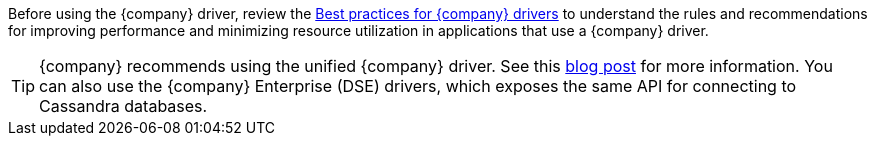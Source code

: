 Before using the {company} driver, review the https://docs.datastax.com/en/devapp/doc/devapp/driversBestPractices.html[Best practices for {company} drivers] to understand the rules and recommendations for improving performance and minimizing resource utilization in applications that use a {company} driver.

[TIP]
====
{company} recommends using the unified {company} driver.
See this https://www.datastax.com/blog/2020/01/better-drivers-for-cassandra[blog post] for more information.
You can also use the {company} Enterprise (DSE) drivers, which exposes the same API for connecting to Cassandra databases.
====
